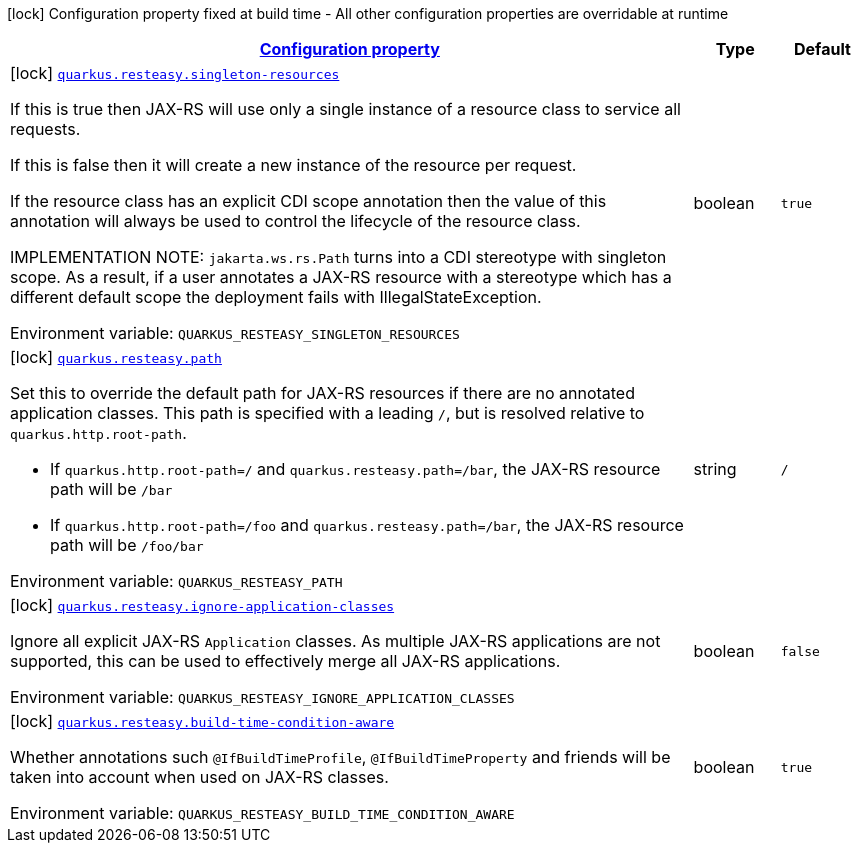 
:summaryTableId: quarkus-resteasy-resteasy-server-common-processor-resteasy-config
[.configuration-legend]
icon:lock[title=Fixed at build time] Configuration property fixed at build time - All other configuration properties are overridable at runtime
[.configuration-reference, cols="80,.^10,.^10"]
|===

h|[[quarkus-resteasy-resteasy-server-common-processor-resteasy-config_configuration]]link:#quarkus-resteasy-resteasy-server-common-processor-resteasy-config_configuration[Configuration property]

h|Type
h|Default

a|icon:lock[title=Fixed at build time] [[quarkus-resteasy-resteasy-server-common-processor-resteasy-config_quarkus.resteasy.singleton-resources]]`link:#quarkus-resteasy-resteasy-server-common-processor-resteasy-config_quarkus.resteasy.singleton-resources[quarkus.resteasy.singleton-resources]`


[.description]
--
If this is true then JAX-RS will use only a single instance of a resource class to service all requests.

If this is false then it will create a new instance of the resource per request.

If the resource class has an explicit CDI scope annotation then the value of this annotation will always be used to control the lifecycle of the resource class.

IMPLEMENTATION NOTE: `jakarta.ws.rs.Path` turns into a CDI stereotype with singleton scope. As a result, if a user annotates a JAX-RS resource with a stereotype which has a different default scope the deployment fails with IllegalStateException.

ifdef::add-copy-button-to-env-var[]
Environment variable: env_var_with_copy_button:+++QUARKUS_RESTEASY_SINGLETON_RESOURCES+++[]
endif::add-copy-button-to-env-var[]
ifndef::add-copy-button-to-env-var[]
Environment variable: `+++QUARKUS_RESTEASY_SINGLETON_RESOURCES+++`
endif::add-copy-button-to-env-var[]
--|boolean 
|`true`


a|icon:lock[title=Fixed at build time] [[quarkus-resteasy-resteasy-server-common-processor-resteasy-config_quarkus.resteasy.path]]`link:#quarkus-resteasy-resteasy-server-common-processor-resteasy-config_quarkus.resteasy.path[quarkus.resteasy.path]`


[.description]
--
Set this to override the default path for JAX-RS resources if there are no annotated application classes. This path is specified with a leading `/`, but is resolved relative to `quarkus.http.root-path`.

 - If `quarkus.http.root-path=/` and `quarkus.resteasy.path=/bar`, the JAX-RS resource path will be `/bar`
 - If `quarkus.http.root-path=/foo` and `quarkus.resteasy.path=/bar`, the JAX-RS resource path will be `/foo/bar`

ifdef::add-copy-button-to-env-var[]
Environment variable: env_var_with_copy_button:+++QUARKUS_RESTEASY_PATH+++[]
endif::add-copy-button-to-env-var[]
ifndef::add-copy-button-to-env-var[]
Environment variable: `+++QUARKUS_RESTEASY_PATH+++`
endif::add-copy-button-to-env-var[]
--|string 
|`/`


a|icon:lock[title=Fixed at build time] [[quarkus-resteasy-resteasy-server-common-processor-resteasy-config_quarkus.resteasy.ignore-application-classes]]`link:#quarkus-resteasy-resteasy-server-common-processor-resteasy-config_quarkus.resteasy.ignore-application-classes[quarkus.resteasy.ignore-application-classes]`


[.description]
--
Ignore all explicit JAX-RS `Application` classes. As multiple JAX-RS applications are not supported, this can be used to effectively merge all JAX-RS applications.

ifdef::add-copy-button-to-env-var[]
Environment variable: env_var_with_copy_button:+++QUARKUS_RESTEASY_IGNORE_APPLICATION_CLASSES+++[]
endif::add-copy-button-to-env-var[]
ifndef::add-copy-button-to-env-var[]
Environment variable: `+++QUARKUS_RESTEASY_IGNORE_APPLICATION_CLASSES+++`
endif::add-copy-button-to-env-var[]
--|boolean 
|`false`


a|icon:lock[title=Fixed at build time] [[quarkus-resteasy-resteasy-server-common-processor-resteasy-config_quarkus.resteasy.build-time-condition-aware]]`link:#quarkus-resteasy-resteasy-server-common-processor-resteasy-config_quarkus.resteasy.build-time-condition-aware[quarkus.resteasy.build-time-condition-aware]`


[.description]
--
Whether annotations such `@IfBuildTimeProfile`, `@IfBuildTimeProperty` and friends will be taken into account when used on JAX-RS classes.

ifdef::add-copy-button-to-env-var[]
Environment variable: env_var_with_copy_button:+++QUARKUS_RESTEASY_BUILD_TIME_CONDITION_AWARE+++[]
endif::add-copy-button-to-env-var[]
ifndef::add-copy-button-to-env-var[]
Environment variable: `+++QUARKUS_RESTEASY_BUILD_TIME_CONDITION_AWARE+++`
endif::add-copy-button-to-env-var[]
--|boolean 
|`true`

|===